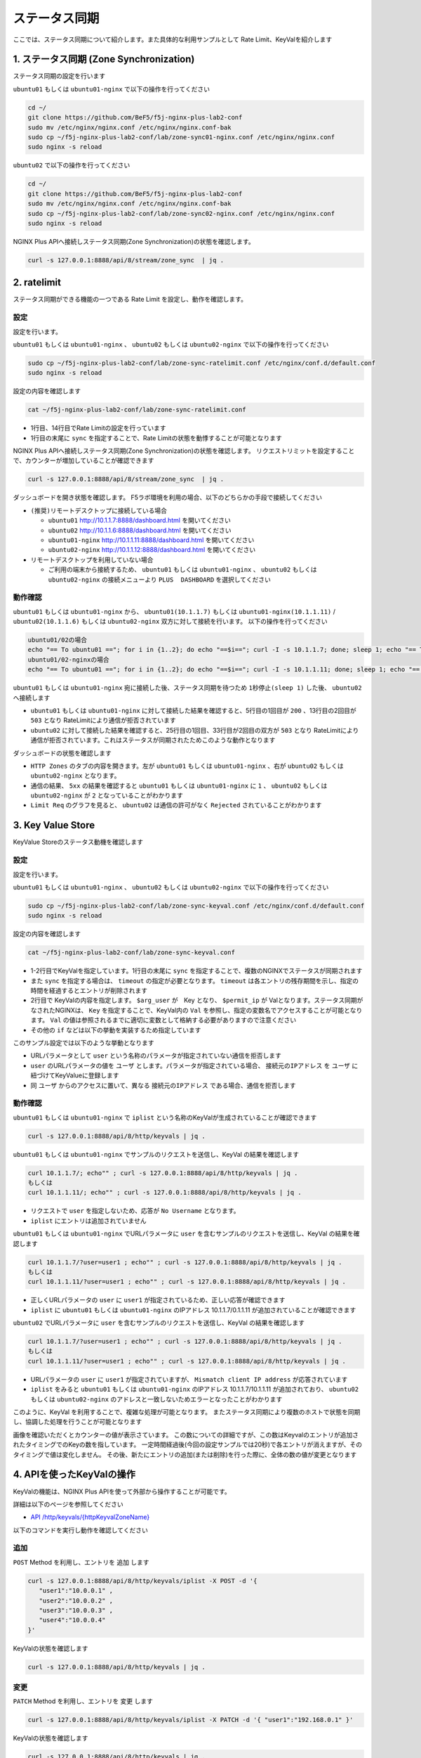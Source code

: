 ステータス同期
####

ここでは、ステータス同期について紹介します。また具体的な利用サンプルとして Rate Limit、KeyValを紹介します

1. ステータス同期 (Zone Synchronization)
====

.. image:: ./media/nginx-ha-statesync-slide.jpg
   :width: 500


ステータス同期の設定を行います

``ubuntu01`` もしくは ``ubuntu01-nginx`` で以下の操作を行ってください

.. code-block:: cmdin

  cd ~/
  git clone https://github.com/BeF5/f5j-nginx-plus-lab2-conf
  sudo mv /etc/nginx/nginx.conf /etc/nginx/nginx.conf-bak
  sudo cp ~/f5j-nginx-plus-lab2-conf/lab/zone-sync01-nginx.conf /etc/nginx/nginx.conf
  sudo nginx -s reload

``ubuntu02`` で以下の操作を行ってください

.. code-block:: cmdin

  cd ~/
  git clone https://github.com/BeF5/f5j-nginx-plus-lab2-conf
  sudo mv /etc/nginx/nginx.conf /etc/nginx/nginx.conf-bak
  sudo cp ~/f5j-nginx-plus-lab2-conf/lab/zone-sync02-nginx.conf /etc/nginx/nginx.conf
  sudo nginx -s reload

NGINX Plus APIへ接続しステータス同期(Zone Synchronization)の状態を確認します。

.. code-block:: cmdin

  curl -s 127.0.0.1:8888/api/8/stream/zone_sync  | jq .

.. code-block:: bash
  :caption: 実行結果サンプル
  :linenos:

  {
    "status": {
      "nodes_online": 0,
      "msgs_in": 0,
      "msgs_out": 0,
      "bytes_in": 0,
      "bytes_out": 0
    },
    "zones": {}
  }


2. ratelimit
====

ステータス同期ができる機能の一つである Rate Limit を設定し、動作を確認します。

設定
----

設定を行います。

``ubuntu01`` もしくは ``ubuntu01-nginx`` 、 ``ubuntu02`` もしくは ``ubuntu02-nginx`` で以下の操作を行ってください

.. code-block:: cmdin

  sudo cp ~/f5j-nginx-plus-lab2-conf/lab/zone-sync-ratelimit.conf /etc/nginx/conf.d/default.conf
  sudo nginx -s reload


設定の内容を確認します

.. code-block:: cmdin

  cat ~/f5j-nginx-plus-lab2-conf/lab/zone-sync-ratelimit.conf

.. code-block:: bash
  :caption: 実行結果サンプル
  :linenos:
  :emphasize-lines: 1,14

  limit_req_zone $remote_addr zone=req:1M rate=1r/m sync;
  
  upstream server_group {
      zone backend 64k;
  
      server backend1:81;
  }
  
  server {
     listen 80;
     #status_zone server;
     location / {
         status_zone root;
         limit_req zone=req;
         proxy_pass http://server_group;
     }
  }

- 1行目、14行目でRate Limitの設定を行っています
- 1行目の末尾に ``sync`` を指定することで、Rate Limitの状態を動悸することが可能となります


NGINX Plus APIへ接続しステータス同期(Zone Synchronization)の状態を確認します。
リクエストリミットを設定することで、カウンターが増加していることが確認できます

.. code-block:: cmdin

  curl -s 127.0.0.1:8888/api/8/stream/zone_sync  | jq .

.. code-block:: bash
  :caption: 実行結果サンプル
  :linenos:

  {
    "status": {
      "nodes_online": 1,
      "msgs_in": 1,
      "msgs_out": 0,
      "bytes_in": 29,
      "bytes_out": 0
    },
    "zones": {
      "req": {
        "records_total": 0,
        "records_pending": 0
      }
    }
  }


ダッシュボードを開き状態を確認します。
F5ラボ環境を利用の場合、以下のどちらかの手段で接続してください

- ``(推奨)リモートデスクトップに接続している場合`` 

  - ``ubuntu01`` `http://10.1.1.7:8888/dashboard.html <http://10.1.1.7:8888/dashboard.html>`__ を開いてください
  - ``ubuntu02`` `http://10.1.1.6:8888/dashboard.html <http://10.1.1.6:8888/dashboard.html>`__ を開いてください
  - ``ubuntu01-nginx`` `http://10.1.1.11:8888/dashboard.html <http://10.1.1.11:8888/dashboard.html>`__ を開いてください
  - ``ubuntu02-nginx`` `http://10.1.1.12:8888/dashboard.html <http://10.1.1.12:8888/dashboard.html>`__ を開いてください


- ``リモートデスクトップを利用していない場合`` 

  - ご利用の端末から接続するため、 ``ubuntu01`` もしくは ``ubuntu01-nginx`` 、 ``ubuntu02`` もしくは ``ubuntu02-nginx`` の接続メニューより ``PLUS  DASHBOARD`` を選択してください

動作確認
----

``ubuntu01`` もしくは ``ubuntu01-nginx`` から、 ``ubuntu01(10.1.1.7)`` もしくは ``ubuntu01-nginx(10.1.1.11)`` / ``ubuntu02(10.1.1.6)`` もしくは ``ubuntu02-nginx`` 双方に対して接続を行います。
以下の操作を行ってください

.. code-block:: cmdin

  ubuntu01/02の場合
  echo "== To ubuntu01 =="; for i in {1..2}; do echo "==$i=="; curl -I -s 10.1.1.7; done; sleep 1; echo "== To ubuntu02 =="; for i in {1..2}; do echo "==$i=="; curl -I -s 10.1.1.6; done
  ubuntu01/02-nginxの場合
  echo "== To ubuntu01 =="; for i in {1..2}; do echo "==$i=="; curl -I -s 10.1.1.11; done; sleep 1; echo "== To ubuntu02 =="; for i in {1..2}; do echo "==$i=="; curl -I -s 10.1.1.12; done


``ubuntu01`` もしくは ``ubuntu01-nginx`` 宛に接続した後、ステータス同期を待つため ``1秒停止(sleep 1)`` した後、 ``ubuntu02`` へ接続します

.. code-block:: bash
  :caption: 実行結果サンプル
  :linenos:
  :emphasize-lines: 5,13,25,33

  $ echo "== To ubuntu01 =="
  == To ubuntu01 ==
  $ for i in {1..2}; do echo "==$i==" ; curl -I -s 10.1.1.7 ; done
  ==1==
  HTTP/1.1 200 OK
  Server: nginx/1.21.6
  Date: Thu, 29 Sep 2022 00:15:49 GMT
  Content-Type: application/octet-stream
  Content-Length: 65
  Connection: keep-alive
  
  ==2==
  HTTP/1.1 503 Service Temporarily Unavailable
  Server: nginx/1.21.6
  Date: Thu, 29 Sep 2022 00:15:49 GMT
  Content-Type: text/html
  Content-Length: 197
  Connection: keep-alive
  
  $ sleep 1;
  $ echo "== To ubuntu02 =="
  == To ubuntu02 ==
  $ for i in {1..2}; do echo "==$i==" ; curl -I -s 10.1.1.6  ; done
  ==1==
  HTTP/1.1 503 Service Temporarily Unavailable
  Server: nginx/1.21.6
  Date: Thu, 29 Sep 2022 00:15:50 GMT
  Content-Type: text/html
  Content-Length: 197
  Connection: keep-alive
  
  ==2==
  HTTP/1.1 503 Service Temporarily Unavailable
  Server: nginx/1.21.6
  Date: Thu, 29 Sep 2022 00:15:50 GMT
  Content-Type: text/html
  Content-Length: 197
  Connection: keep-alive

- ``ubuntu01`` もしくは ``ubuntu01-nginx`` に対して接続した結果を確認すると、5行目の1回目が ``200`` 、13行目の2回目が ``503`` となり RateLimitにより通信が拒否されています
- ``ubuntu02`` に対して接続した結果を確認すると、25行目の1回目、33行目が2回目の双方が ``503`` となり RateLimitにより通信が拒否されています。これはステータスが同期されたためこのような動作となります

ダッシュボードの状態を確認します

.. image:: ./media/nginx-ha-statesync-ratelimit1.jpg
   :width: 500

- ``HTTP Zones`` のタブの内容を開きます。左が ``ubuntu01`` もしくは ``ubuntu01-nginx`` 、右が ``ubuntu02`` もしくは ``ubuntu02-nginx`` となります。
- 通信の結果、 ``5xx`` の結果を確認すると ``ubuntu01`` もしくは ``ubuntu01-nginx`` に ``1`` 、 ``ubuntu02`` もしくは ``ubuntu02-nginx`` が ``2`` となっていることがわかります
- ``Limit Req`` のグラフを見ると、 ``ubuntu02`` は通信の許可がなく ``Rejected`` されていることがわかります

3. Key Value Store
====

KeyValue Storeのステータス動機を確認します

設定
----
設定を行います。

``ubuntu01`` もしくは ``ubuntu01-nginx`` 、 ``ubuntu02`` もしくは ``ubuntu02-nginx`` で以下の操作を行ってください

.. code-block:: cmdin

  sudo cp ~/f5j-nginx-plus-lab2-conf/lab/zone-sync-keyval.conf /etc/nginx/conf.d/default.conf
  sudo nginx -s reload

設定の内容を確認します

.. code-block:: cmdin

  cat ~/f5j-nginx-plus-lab2-conf/lab/zone-sync-keyval.conf

.. code-block:: bash
  :caption: 実行結果サンプル
  :linenos:
  :emphasize-lines: 1-2,14-17,19-21,23-25

  keyval_zone zone=iplist:32k state=/etc/nginx/conf.d/iplists.keyval timeout=20s sync;
  keyval $arg_user $permit_ip zone=iplist;
  
  upstream server_group {
      zone backend 64k;
  
      server backend1:81;
  }
  
  server {
     listen 80;
     location / {
  
         # check variable is blank
         if ( $arg_user = "" ) {
           return 403 "No Username";
         }
  
         if ( $permit_ip = "" ) {
           set $permit_ip $remote_addr;
         }
  
         if ( $remote_addr != $permit_ip ) {
           return 403 "Mismatch client IP address";
         }
  
         # Here, we have arg_user & remote_addr = permit_ip
         proxy_pass http://server_group;
     }
  }

- 1-2行目でKeyValを指定しています。1行目の末尾に ``sync`` を指定することで、複数のNGINXでステータスが同期されます
- また ``sync`` を指定する場合は、 ``timeout`` の指定が必要となります。 ``timeout`` は各エントリの残存期間を示し、指定の時間を経過するとエントリが削除されます
- 2行目で KeyValの内容を指定します。 ``$arg_user`` が　Key となり、 ``$permit_ip`` が Valとなります。ステータス同期がなされたNGINXは、 ``Key`` を指定することで、KeyVal内の ``Val`` を参照し、指定の変数名でアクセスすることが可能となります。 ``Val`` の値は参照されるまでに適切に変数として格納する必要がありますので注意ください
- その他の ``if`` などは以下の挙動を実装するため指定しています

このサンプル設定では以下のような挙動となります

- URLパラメータとして ``user`` という名称のパラメータが指定されていない通信を拒否します
- ``user`` のURLパラメータの値を ``ユーザ`` とします。パラメータが指定されている場合、 ``接続元のIPアドレス`` を ``ユーザ`` に紐づけてKeyValueに登録します
- 同 ``ユーザ`` からのアクセスに置いて、異なる ``接続元のIPアドレス`` である場合、通信を拒否します

動作確認
----

``ubuntu01`` もしくは ``ubuntu01-nginx`` で ``iplist`` という名称のKeyValが生成されていることが確認できます

.. code-block:: cmdin

  curl -s 127.0.0.1:8888/api/8/http/keyvals | jq .

.. code-block:: bash
  :caption: 実行結果サンプル
  :linenos:

  {
    "iplist": {}
  }


``ubuntu01`` もしくは ``ubuntu01-nginx`` でサンプルのリクエストを送信し、KeyVal の結果を確認します

.. code-block:: cmdin

  curl 10.1.1.7/; echo"" ; curl -s 127.0.0.1:8888/api/8/http/keyvals | jq .
  もしくは
  curl 10.1.1.11/; echo"" ; curl -s 127.0.0.1:8888/api/8/http/keyvals | jq .

.. code-block:: bash
  :caption: 実行結果サンプル
  :linenos:

  No Username
  {
    "iplist": {}
  }

- リクエストで ``user`` を指定しないため、応答が ``No Username`` となります。
- ``iplist`` にエントリは追加されていません

``ubuntu01`` もしくは ``ubuntu01-nginx`` でURLパラメータに ``user`` を含むサンプルのリクエストを送信し、KeyVal の結果を確認します

.. code-block:: cmdin

  curl 10.1.1.7/?user=user1 ; echo"" ; curl -s 127.0.0.1:8888/api/8/http/keyvals | jq .
  もしくは
  curl 10.1.1.11/?user=user1 ; echo"" ; curl -s 127.0.0.1:8888/api/8/http/keyvals | jq .

.. code-block:: bash
  :caption: 実行結果サンプル
  :linenos:

  { "request_uri": "/?user=user1","server_addr":"10.1.1.8","server_port":"81"}
  {
    "iplist": {
      "user1": "10.1.1.7"
  }

- 正しくURLパラメータの ``user`` に ``user1`` が指定されているため、正しい応答が確認できます
- ``iplist`` に ``ubuntu01`` もしくは ``ubuntu01-nginx`` のIPアドレス 10.1.1.7/0.1.1.11 が追加されていることが確認できます

``ubuntu02`` でURLパラメータに ``user`` を含むサンプルのリクエストを送信し、KeyVal の結果を確認します

.. code-block:: cmdin

  curl 10.1.1.7/?user=user1 ; echo"" ; curl -s 127.0.0.1:8888/api/8/http/keyvals | jq .
  もしくは
  curl 10.1.1.11/?user=user1 ; echo"" ; curl -s 127.0.0.1:8888/api/8/http/keyvals | jq .

.. code-block:: bash
  :caption: 実行結果サンプル
  :linenos:
  
  Mismatch client IP address
  {
    "iplist": {
      "user1": "10.1.1.7"
    }
  }

- URLパラメータの ``user`` に ``user1`` が指定されていますが、 ``Mismatch client IP address`` が応答されています
- ``iplist`` をみると ``ubuntu01`` もしくは ``ubuntu01-nginx`` のIPアドレス 10.1.1.7/10.1.1.11 が追加されており、 ``ubuntu02`` もしくは ``ubuntu02-nginx`` のアドレスと一致しないためエラーとなったことがわかります

このように、KeyVal を利用することで、複雑な処理が可能となります。
またステータス同期により複数のホストで状態を同期し、協調した処理を行うことが可能となります

.. image:: ./media/nginx-ha-statesync-keyval1.jpg
   :width: 500

画像を確認いただくとカウンターの値が表示さています。
この数についての詳細ですが、この数はKeyvalのエントリが追加されたタイミングでのKeyの数を指しています。
一定時間経過後(今回の設定サンプルでは20秒)で各エントリが消えますが、そのタイミングで値は変化しません。
その後、新たにエントリの追加(または削除)を行った際に、全体の数の値が変更となります


4. APIを使ったKeyValの操作
====

KeyValの機能は、NGINX Plus APIを使って外部から操作することが可能です。

詳細は以下のページを参照してください

- `API /http/keyvals/{httpKeyvalZoneName} <http://nginx.org/en/docs/http/ngx_http_api_module.html#http_keyvals_http_keyval_zone_name>`__

以下のコマンドを実行し動作を確認してください

追加
----

``POST`` Method を利用し、エントリを ``追加`` します

.. code-block:: cmdin

  curl -s 127.0.0.1:8888/api/8/http/keyvals/iplist -X POST -d '{
     "user1":"10.0.0.1" ,
     "user2":"10.0.0.2" ,
     "user3":"10.0.0.3" ,
     "user4":"10.0.0.4" 
  }'

KeyValの状態を確認します

.. code-block:: cmdin

  curl -s 127.0.0.1:8888/api/8/http/keyvals | jq .

.. code-block:: bash
  :caption: 実行結果サンプル
  :linenos:

  {
    "iplist": {
      "user2": "10.0.0.2",
      "user3": "10.0.0.3",
      "user4": "10.0.0.4"
    }
  }


変更
----

``PATCH`` Method を利用し、エントリを ``変更`` します

.. code-block:: cmdin

  curl -s 127.0.0.1:8888/api/8/http/keyvals/iplist -X PATCH -d '{ "user1":"192.168.0.1" }'

KeyValの状態を確認します

.. code-block:: cmdin

  curl -s 127.0.0.1:8888/api/8/http/keyvals | jq .

.. code-block:: bash
  :caption: 実行結果サンプル
  :linenos:

  {
    "iplist": {
      "user2": "10.0.0.2",
      "user3": "10.0.0.3",
      "user1": "192.168.0.1",
      "user4": "10.0.0.4"
    }
  }

エントリの削除
----

``PATCH`` Method で、特定エントリの値として ``null`` を指定することで、対象のエントリを削除することができます

.. code-block:: cmdin

  curl -s 127.0.0.1:8888/api/8/http/keyvals/iplist -X PATCH -d '{ "user1":null }'

KeyValの状態を確認します

.. code-block:: cmdin

  curl -s 127.0.0.1:8888/api/8/http/keyvals | jq .

.. code-block:: bash
  :caption: 実行結果サンプル
  :linenos:

  {
    "iplist": {
      "user2": "10.0.0.2",
      "user3": "10.0.0.3",
      "user4": "10.0.0.4"
    }
  }


すべてのエントリの削除
----

``DELETED`` Method を利用し、すべてのエントリを ``削除`` します

.. code-block:: cmdin

  curl -s 127.0.0.1:8888/api/8/http/keyvals/iplist -X DELETE 

KeyValの状態を確認します

.. code-block:: cmdin

  curl -s 127.0.0.1:8888/api/8/http/keyvals | jq .

.. code-block:: bash
  :caption: 実行結果サンプル
  :linenos:

  {
    "iplist": {}
  }

5. その他ステータス同期に関する設定
====

本番環境では、対向のホストをFQDNで指定し、SSL/TLSの利用、mTLS・証明書認証などを実装することが考えられます。
これらの設定について以下のページを参照してください

- `Runtime State Sharing in a Cluster <https://docs.nginx.com/nginx/admin-guide/high-availability/zone_sync/>`__


